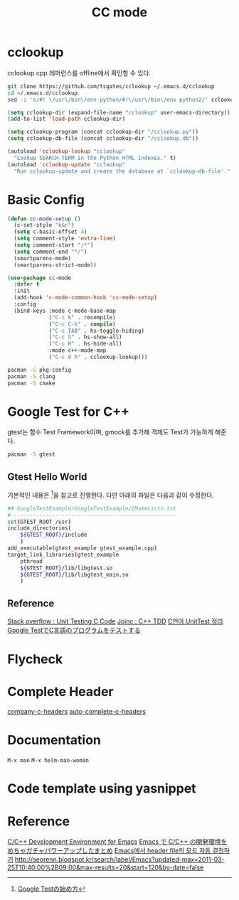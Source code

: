 #+TITLE:CC mode
#+OPTIONS: toc:2 num:nil ^:nil
* cclookup
cclookup
cpp 레퍼런스를 offline에서 확인할 수 있다.

#+BEGIN_SRC sh
git clone https://github.com/tsgates/cclookup ~/.emacs.d/cclookup
cd ~/.emacs.d/cclookup
sed -i 's/#! \/usr\/bin\/env python/#!\/usr\/bin\/env python2/' cclookup.py
#+END_SRC

#+BEGIN_SRC emacs-lisp
(setq cclookup-dir (expand-file-name "cclookup" user-emacs-directory))
(add-to-list 'load-path cclookup-dir)

(setq cclookup-program (concat cclookup-dir "/cclookup.py"))
(setq cclookup-db-file (concat cclookup-dir "/cclookup.db"))

(autoload 'cclookup-lookup "cclookup"
  "Lookup SEARCH-TERM in the Python HTML indexes." t)
(autoload 'cclookup-update "cclookup"
  "Run cclookup-update and create the database at `cclookup-db-file'." t)
#+END_SRC
* Basic Config
#+BEGIN_SRC emacs-lisp
(defun cc-mode-setup ()
  (c-set-style "k&r")
  (setq c-basic-offset 4)
  (setq comment-style 'extra-line)
  (setq comment-start "/*")
  (setq comment-end "*/")
  (smartparens-mode)
  (smartparens-strict-mode))

(use-package cc-mode
  :defer t
  :init
  (add-hook 'c-mode-common-hook 'cc-mode-setup)
  :config
  (bind-keys :mode c-mode-base-map
             ("C-c k" . recompile)
             ("C-c C-k" . compile)
             ("C-c TAB" . hs-toggle-hiding)
             ("C-c S" . hs-show-all)
             ("C-c H" . hs-hide-all)
             :mode c++-mode-map
             ("C-c d h" . cclookup-lookup)))
#+END_SRC

#+BEGIN_SRC sh
pacman -S pkg-config
pacman -S clang
pacman -S cmake
#+END_SRC
* Google Test for C++
gtest는 함수 Test Framework이며, gmock를 추가해 객체도 Test가 가능하게 해준다.
#+BEGIN_SRC sh
pacman -S gtest
#+END_SRC
** Gtest Hello World
기본적인 내용은 [1]을 참고로 진행한다.
다만 아래의 파일은 다음과 같이 수정한다.
#+BEGIN_SRC sh
## GoogleTestExample/GoogleTestExample/CMakeLists.txt
#----------------------------------------------------
set(GTEST_ROOT /usr)
include_directories(
    ${GTEST_ROOT}/include
    )
add_executable(gtest_example gtest_example.cpp)
target_link_libraries(gtest_example
    pthread
    ${GTEST_ROOT}/lib/libgtest.so
    ${GTEST_ROOT}/lib/libgtest_main.so
    )
#+END_SRC
** Reference
[[http://stackoverflow.com/questions/65820/unit-testing-c-code][Stack overflow : Unit Testing C Code]]
[[http://www.joinc.co.kr/modules/moniwiki/wiki.php/Site/SoftWare_engineering/TDD][Joinc : C++ TDD]]
[[http://matome.naver.jp/odai/2138347407380937501][C언어 UnitTest 정리]]
[[http://gaobin.hatenablog.com/entry/2015/05/06/012007][Google TestでC言語のプログラムをテストする]]
[1] [[http://qiita.com/kuchida1981/items/9bb8fa4cc04635e7e909][Google Testの始め方]]
* Flycheck
* Complete Header
[[https://github.com/randomphrase/company-c-headers][company-c-headers]]
[[https://github.com/mooz/auto-complete-c-headers][auto-complete-c-headers]]
* Documentation
~M-x man~
~M-x helm-man-woman~
* Code template using yasnippet
* Reference
[[http://tuhdo.github.io/c-ide.html][C/C++ Development Environment for Emacs]]
[[http://futurismo.biz/archives/3071][Emacs で C/C++ の開発環境をめちゃガチャパワーアップしたまとめ]]
[[http://han9kin.tistory.com/m/post/28][Emacs에서 header file의 모드 자동 결정하기]]
[[http://seorenn.blogspot.kr/search/label/Emacs?updated-max=2011-03-25T10:40:00%2B09:00&max-results=20&start=120&by-date=false]]
